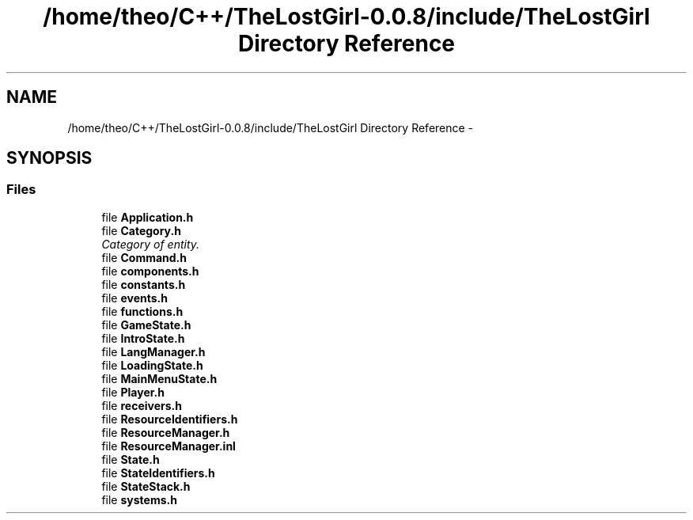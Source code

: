 .TH "/home/theo/C++/TheLostGirl-0.0.8/include/TheLostGirl Directory Reference" 3 "Wed Oct 8 2014" "Version 0.0.8 prealpha" "The Lost Girl" \" -*- nroff -*-
.ad l
.nh
.SH NAME
/home/theo/C++/TheLostGirl-0.0.8/include/TheLostGirl Directory Reference \- 
.SH SYNOPSIS
.br
.PP
.SS "Files"

.in +1c
.ti -1c
.RI "file \fBApplication\&.h\fP"
.br
.ti -1c
.RI "file \fBCategory\&.h\fP"
.br
.RI "\fICategory of entity\&. \fP"
.ti -1c
.RI "file \fBCommand\&.h\fP"
.br
.ti -1c
.RI "file \fBcomponents\&.h\fP"
.br
.ti -1c
.RI "file \fBconstants\&.h\fP"
.br
.ti -1c
.RI "file \fBevents\&.h\fP"
.br
.ti -1c
.RI "file \fBfunctions\&.h\fP"
.br
.ti -1c
.RI "file \fBGameState\&.h\fP"
.br
.ti -1c
.RI "file \fBIntroState\&.h\fP"
.br
.ti -1c
.RI "file \fBLangManager\&.h\fP"
.br
.ti -1c
.RI "file \fBLoadingState\&.h\fP"
.br
.ti -1c
.RI "file \fBMainMenuState\&.h\fP"
.br
.ti -1c
.RI "file \fBPlayer\&.h\fP"
.br
.ti -1c
.RI "file \fBreceivers\&.h\fP"
.br
.ti -1c
.RI "file \fBResourceIdentifiers\&.h\fP"
.br
.ti -1c
.RI "file \fBResourceManager\&.h\fP"
.br
.ti -1c
.RI "file \fBResourceManager\&.inl\fP"
.br
.ti -1c
.RI "file \fBState\&.h\fP"
.br
.ti -1c
.RI "file \fBStateIdentifiers\&.h\fP"
.br
.ti -1c
.RI "file \fBStateStack\&.h\fP"
.br
.ti -1c
.RI "file \fBsystems\&.h\fP"
.br
.in -1c
